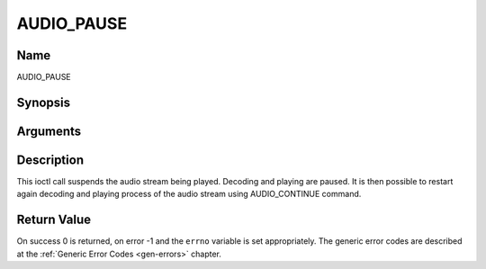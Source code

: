 .. -*- coding: utf-8; mode: rst -*-

.. _AUDIO_PAUSE:

===========
AUDIO_PAUSE
===========

Name
----

AUDIO_PAUSE


Synopsis
--------

.. c:function:: int  ioctl(int fd, int request = AUDIO_PAUSE)


Arguments
---------

.. flat-table::
    :header-rows:  0
    :stub-columns: 0


    -  .. row 1

       -  int fd

       -  File descriptor returned by a previous call to open().

    -  .. row 2

       -  int request

       -  Equals AUDIO_PAUSE for this command.


Description
-----------

This ioctl call suspends the audio stream being played. Decoding and
playing are paused. It is then possible to restart again decoding and
playing process of the audio stream using AUDIO_CONTINUE command.


Return Value
------------

On success 0 is returned, on error -1 and the ``errno`` variable is set
appropriately. The generic error codes are described at the
:ref:`Generic Error Codes <gen-errors>` chapter.
